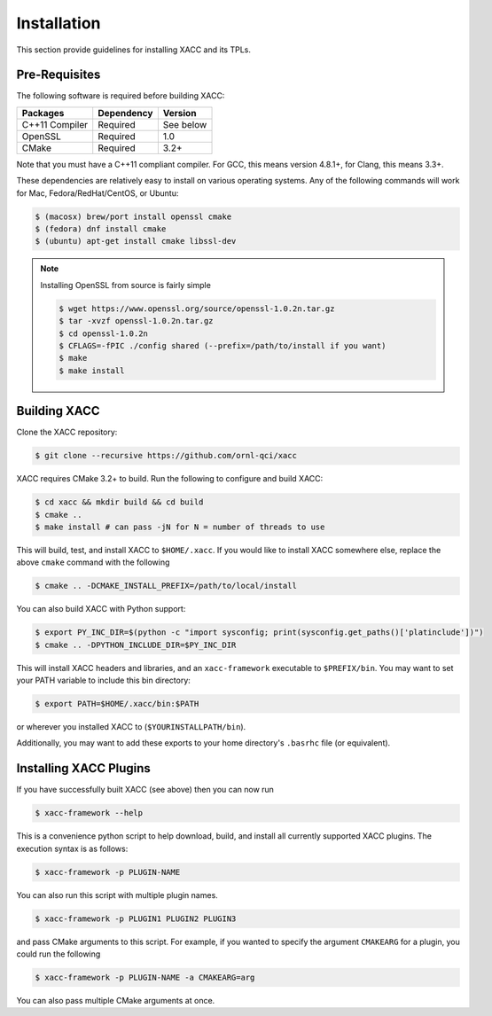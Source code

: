 Installation
============

This section provide guidelines for installing XACC and its TPLs.

Pre-Requisites
--------------

The following software is required before building XACC: 

+------------------------+------------+-----------+
| Packages               | Dependency | Version   |
+========================+============+===========+
| C++11 Compiler         | Required   | See below |
+------------------------+------------+-----------+
| OpenSSL                | Required   |   1.0     |
+------------------------+------------+-----------+
| CMake                  | Required   |   3.2+    |
+------------------------+------------+-----------+

Note that you must have a C++11 compliant compiler. 
For GCC, this means version 4.8.1+, for Clang, this means 3.3+.

These dependencies are relatively easy to install on various operating
systems. Any of the following commands will work for Mac, Fedora/RedHat/CentOS, or Ubuntu:

.. code::

   $ (macosx) brew/port install openssl cmake
   $ (fedora) dnf install cmake 
   $ (ubuntu) apt-get install cmake libssl-dev

..  note::

   Installing OpenSSL from source is fairly simple

   .. code::

      $ wget https://www.openssl.org/source/openssl-1.0.2n.tar.gz
      $ tar -xvzf openssl-1.0.2n.tar.gz
      $ cd openssl-1.0.2n
      $ CFLAGS=-fPIC ./config shared (--prefix=/path/to/install if you want)
      $ make
      $ make install

Building XACC
-------------

Clone the XACC repository:

.. code::

   $ git clone --recursive https://github.com/ornl-qci/xacc

XACC requires CMake 3.2+ to build. Run the following to
configure and build XACC:

.. code:: bash

   $ cd xacc && mkdir build && cd build
   $ cmake ..
   $ make install # can pass -jN for N = number of threads to use

This will build, test, and install XACC to ``$HOME/.xacc``. If you would 
like to install XACC somewhere else, replace the above ``cmake`` command with the following

.. code::

   $ cmake .. -DCMAKE_INSTALL_PREFIX=/path/to/local/install

You can also build XACC with Python support: 

.. code:: bash

   $ export PY_INC_DIR=$(python -c "import sysconfig; print(sysconfig.get_paths()['platinclude'])")
   $ cmake .. -DPYTHON_INCLUDE_DIR=$PY_INC_DIR

This will install XACC headers and libraries, and an ``xacc-framework`` executable to ``$PREFIX/bin``.
You may want to set your PATH variable to include this bin directory:

.. code::

   $ export PATH=$HOME/.xacc/bin:$PATH

or wherever you installed XACC to (``$YOURINSTALLPATH/bin``).

Additionally, you may want to add these exports
to your home directory's ``.basrhc`` file (or equivalent).

Installing XACC Plugins
------------------------
If you have successfully built XACC (see above)
then you can now run

.. code::

   $ xacc-framework --help

This is a convenience python script to help download, build, and install
all currently supported XACC plugins. The execution syntax is as follows:

.. code::

   $ xacc-framework -p PLUGIN-NAME

You can also run this script with multiple plugin names.

.. code::

   $ xacc-framework -p PLUGIN1 PLUGIN2 PLUGIN3

and pass CMake arguments to this script. For example, if you
wanted to specify the argument ``CMAKEARG`` for a plugin, you could run the following

.. code::

   $ xacc-framework -p PLUGIN-NAME -a CMAKEARG=arg

You can also pass multiple CMake arguments at once.

